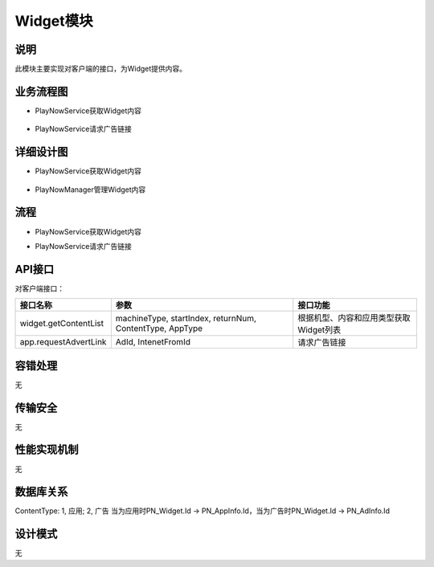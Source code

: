 Widget模块
#########################

说明
*******************
此模块主要实现对客户端的接口，为Widget提供内容。

业务流程图
*******************
*  PlayNowService获取Widget内容
 .. image:: images/widget_contentlist_process.png
*  PlayNowService请求广告链接
 .. image:: images/widget_adLink_process.png


详细设计图
*******************
*  PlayNowService获取Widget内容
 .. image:: images/widget_api_classes.png
*  PlayNowManager管理Widget内容
 .. image:: images/widget_manager_classes.png

流程
*******************
*  PlayNowService获取Widget内容
.. image:: images/widget_contentlist_seq.png
*  PlayNowService请求广告链接
.. image:: images/widget_adLink_seq.png





API接口
*******************
对客户端接口：

+----------------------+---------------------------------------------------------+---------------------------------------+
|接口名称              |                 参数                                    |    接口功能                           |
+======================+=========================================================+=======================================+
|widget.getContentList |machineType, startIndex, returnNum, ContentType, AppType |根据机型、内容和应用类型获取Widget列表 |
+----------------------+---------------------------------------------------------+---------------------------------------+
|app.requestAdvertLink |AdId, IntenetFromId                                      |请求广告链接                           |
+----------------------+---------------------------------------------------------+---------------------------------------+

容错处理
*******************
无

传输安全
*******************
无

性能实现机制
*******************
无

数据库关系
*******************
.. image:: images/widget_db.png
ContentType: 1, 应用; 2, 广告
当为应用时PN_Widget.Id -> PN_AppInfo.Id，当为广告时PN_Widget.Id -> PN_AdInfo.Id

设计模式
*******************
无
